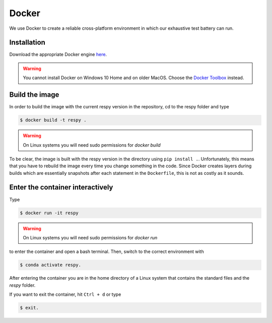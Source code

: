 Docker
======

We use Docker to create a reliable cross-platform environment in which our exhaustive
test battery can run.

Installation
------------

Download the appropriate Docker engine `here
<https://hub.docker.com/search/?type=edition&offering=community>`_.

.. warning:: You cannot install Docker on Windows 10 Home and on older MacOS. Choose the
             `Docker Toolbox <https://docs.docker.com/toolbox/overview/>`_ instead.



Build the image
---------------

In order to build the image with the current respy version in the repository, cd to the respy folder and type

.. code-block:: bash

    $ docker build -t respy .

.. warning:: On Linux systems you will need sudo permissions for `docker build`

To be clear, the image is built with the respy version in the directory using ``pip
install .``. Unfortunately, this means that you have to rebuild the image every time you
change something in the code. Since Docker creates layers during builds which are
essentially snapshots after each statement in the ``Dockerfile``, this is not as costly
as it sounds.


Enter the container interactively
---------------------------------

Type

.. code-block:: bash

    $ docker run -it respy


.. warning:: On Linux systems you will need sudo permissions for `docker run`

to enter the container and open a bash terminal. Then, switch to the correct environment
with

.. code-block:: bash

    $ conda activate respy.

After entering the container you are in the home directory of a Linux system that contains the standard files and the `respy` folder.

If you want to exit the container, hit ``Ctrl + d`` or type

.. code-block:: bash

    $ exit.
